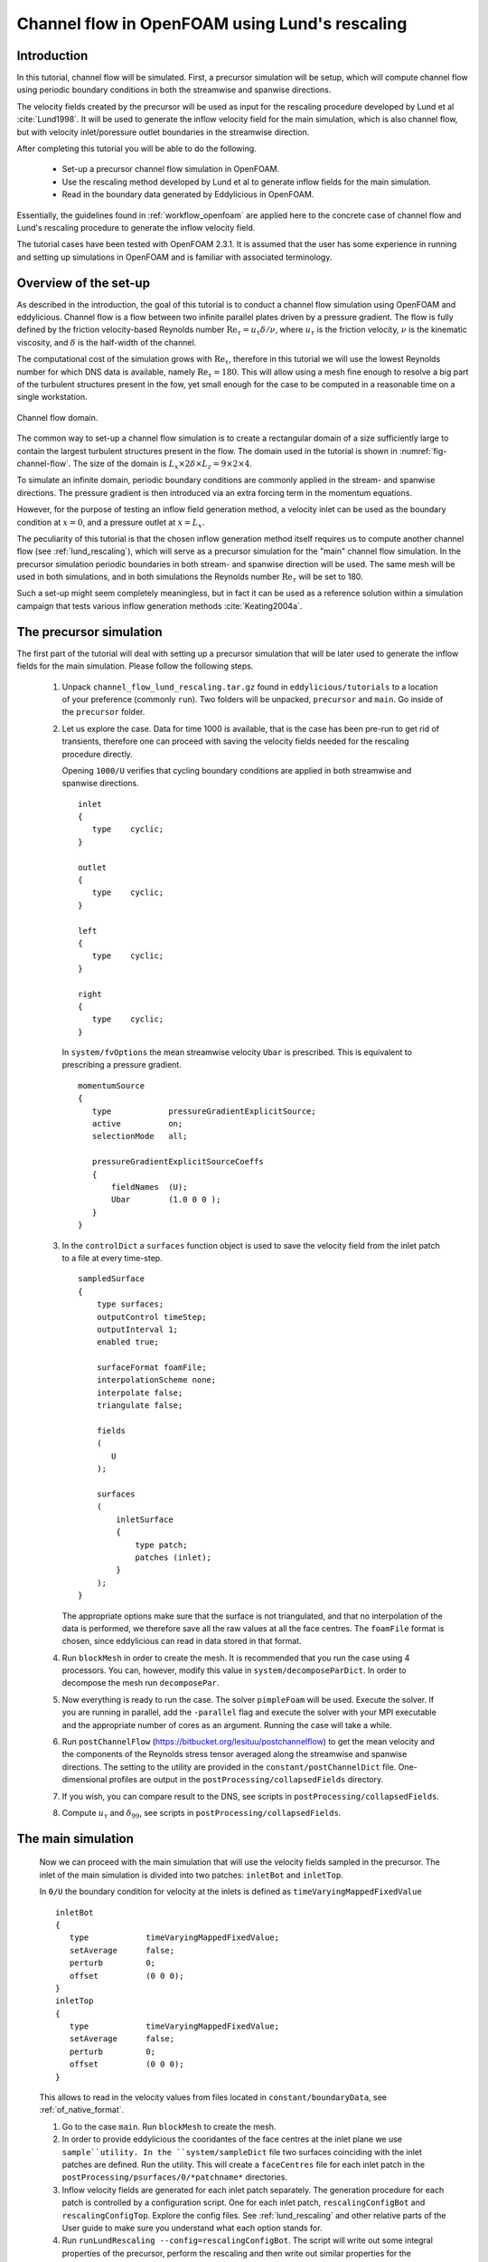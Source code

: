 .. _tut_of_channel_lund:

Channel flow in OpenFOAM using Lund's rescaling
===============================================

Introduction
------------

In this tutorial, channel flow will be simulated.
First, a precursor simulation will be setup, which will compute channel flow
using periodic boundary conditions in both the streamwise and spanwise
directions.

The velocity fields created by the precursor will be used as input for
the rescaling procedure developed by Lund et al :cite:`Lund1998`.
It will be used to generate the inflow velocity field for the main simulation,
which is also channel flow, but with velocity inlet/poressure outlet boundaries
in the streamwise direction.

After completing this tutorial you will be able to do the following.

   * Set-up a precursor channel flow simulation in OpenFOAM.

   * Use the rescaling method developed by Lund et al to generate inflow
     fields for the main simulation.

   * Read in the boundary data generated by Eddylicious in OpenFOAM.

Essentially, the guidelines found in :ref:`workflow_openfoam` are applied here
to the concrete case of channel flow and Lund's rescaling procedure to generate
the inflow velocity field.

The tutorial cases have been tested with OpenFOAM 2.3.1.
It is assumed that the user has some experience in running and setting up
simulations in OpenFOAM and is familiar with associated terminology.

Overview of the set-up
----------------------

As described in the introduction, the goal of this tutorial is to conduct a
channel flow simulation using OpenFOAM and eddylicious.
Channel flow is a flow between two infinite parallel plates driven by a
pressure gradient.
The flow is fully defined by the friction velocity-based Reynolds number
:math:`\text{Re}_\tau = u_\tau \delta/\nu`, where :math:`u_\tau` is the friction
velocity, :math:`\nu` is the kinematic viscosity, and :math:`\delta` is the
half-width of the channel.

The computational cost of the simulation grows with :math:`\text{Re}_\tau`,
therefore in this tutorial we will use the lowest Reynolds number for which
DNS data is available, namely :math:`\text{Re}_\tau = 180`.
This will allow using a mesh fine enough to resolve a big part of the turbulent
structures present in the fow, yet small enough for the case to be computed in
a reasonable time on a single workstation.

.. _fig-channel-flow:

.. figure:: figures/channel_flow.*
   :align: center
   :width: 500px

   Channel flow domain.

The common way to set-up a channel flow simulation is to create a rectangular
domain of a size sufficiently large to contain the largest turbulent
structures present in the flow.
The domain used in the tutorial is shown in :numref:`fig-channel-flow`.
The size of the domain is
:math:`L_x \times 2\delta \times L_z = 9 \times 2 \times 4`.

To simulate an infinite domain, periodic boundary conditions are commonly
applied in the stream- and spanwise directions.
The pressure gradient is then introduced via an extra forcing term
in the momentum equations.

However, for the purpose of testing an inflow field generation method, a
velocity inlet can be used as the boundary condition at :math:`x=0`, and
a pressure outlet at :math:`x=L_x`.

The peculiarity of this tutorial is that the chosen inflow generation method
itself requires us to compute another channel flow (see :ref:`lund_rescaling`),
which will serve as a precursor simulation for the "main" channel flow
simulation.
In the precursor simulation periodic boundaries in both stream- and spanwise
direction will be used.
The same mesh will be used in both simulations, and in both simulations
the Reynolds number :math:`\text{Re}_\tau` will be set to 180.

Such a set-up might seem completely meaningless, but in fact it can be used
as a reference solution within a simulation campaign that tests various
inflow generation methods :cite:`Keating2004a`.

The precursor simulation
------------------------

The first part of the tutorial will deal with setting up a precursor simulation
that will be later used to generate the inflow fields for the main simulation.
Please follow the following steps.

   1. Unpack ``channel_flow_lund_rescaling.tar.gz`` found in
      ``eddylicious/tutorials`` to a location of your preference (commonly
      ``run``).
      Two folders will be unpacked, ``precursor`` and ``main``.
      Go inside of the ``precursor`` folder.

   2. Let us explore the case.
      Data for time 1000 is available, that is the case has been pre-run to
      get rid of transients, therefore one can proceed with saving the velocity
      fields needed for the rescaling procedure directly.

      Opening ``1000/U`` verifies that cycling boundary conditions are applied
      in both streamwise and spanwise directions. ::

         inlet
         {
            type    cyclic;
         }

         outlet
         {
            type    cyclic;
         }

         left
         {
            type    cyclic;
         }

         right
         {
            type    cyclic;
         }

      In ``system/fvOptions`` the mean streamwise velocity ``Ubar`` is
      prescribed.
      This is equivalent to prescribing a pressure gradient. ::

         momentumSource
         {
            type            pressureGradientExplicitSource;
            active          on;
            selectionMode   all;

            pressureGradientExplicitSourceCoeffs
            {
                fieldNames  (U);
                Ubar        (1.0 0 0 );
            }
         }

   3. In the ``controlDict`` a ``surfaces`` function object is used to
      save the velocity field from the inlet patch to a file at every
      time-step. ::

          sampledSurface
          {
              type surfaces;
              outputControl timeStep;
              outputInterval 1;
              enabled true;

              surfaceFormat foamFile;
              interpolationScheme none;
              interpolate false;
              triangulate false;

              fields
              (
                 U
              );

              surfaces
              (
                  inletSurface
                  {
                      type patch;
                      patches (inlet);
                  }
              );
          }

      The appropriate options make sure that the surface is not
      triangulated, and that no interpolation of the data is performed,
      we therefore save all the raw values at all the face centres.
      The ``foamFile`` format is chosen, since eddylicious can read in data
      stored in that format.

   4. Run ``blockMesh`` in order to create the mesh.
      It is recommended that you run the case using 4 processors.
      You can, however, modify this value in ``system/decomposeParDict``.
      In order to decompose  the mesh run ``decomposePar``.

   5. Now everything is ready to run the case.
      The solver ``pimpleFoam`` will be used.
      Execute the solver. If you are running in parallel, add the
      ``-parallel`` flag and execute the solver with your MPI executable and
      the appropriate number of cores as an argument.
      Running the case will take a while.

   6. Run ``postChannelFlow``
      (https://bitbucket.org/lesituu/postchannelflow)
      to get the mean velocity and the components of the Reynolds stress tensor
      averaged along the streamwise and spanwise directions.
      The setting to the utility are provided in the
      ``constant/postChannelDict`` file.
      One-dimensional profiles are output in the
      ``postProcessing/collapsedFields`` directory.

   7. If you wish, you can compare result to the DNS, see scripts in
      ``postProcessing/collapsedFields``.

   8. Compute :math:`u_\tau` and :math:`\delta_{99}`, see scripts in
      ``postProcessing/collapsedFields``.

The main simulation
-------------------
   Now we can proceed with the main simulation that will use the velocity
   fields sampled in the precursor.
   The inlet of the main simulation is divided into two patches: ``inletBot``
   and ``inletTop``.

   In ``0/U`` the boundary condition for velocity at the inlets is defined as
   ``timeVaryingMappedFixedValue`` ::

      inletBot
      {
         type            timeVaryingMappedFixedValue;
         setAverage      false;
         perturb         0;
         offset          (0 0 0);
      }
      inletTop
      {
         type            timeVaryingMappedFixedValue;
         setAverage      false;
         perturb         0;
         offset          (0 0 0);
      }

   This allows to read in the velocity values from files located in
   ``constant/boundaryData``, see :ref:`of_native_format`.


   1. Go to the case ``main``. Run ``blockMesh`` to create the mesh.

   2. In order to provide eddylicious the cooridantes of the face centres at
      the inlet plane we use ``sample``utility.
      In the ``system/sampleDict`` file two surfaces coinciding with the inlet
      patches are defined.
      Run the utility.
      This will create a ``faceCentres`` file for each inlet patch in the
      ``postProcessing/psurfaces/0/*patchname*`` directories.

   3. Inflow velocity fields are generated for each inlet patch separately.
      The generation procedure for each patch is controlled by a configuration
      script.
      One for each inlet patch, ``rescalingConfigBot`` and
      ``rescalingConfigTop``.
      Explore the config files.
      See :ref:`lund_rescaling` and other relative parts of the User guide
      to make sure you understand what each option stands for.

   4. Run ``runLundRescaling --config=rescalingConfigBot``.
      The script will write out some integral properties of the precursor,
      perform the rescaling and then write out similar properties for the
      generated inflow fields.
      The properties of the precursor and the main simulation are almost
      identical, as is intended.
      Run ``runLundRescaling --config=rescalingConfigTop``.
      Note that the ``constant/boundaryData`` now contains two directories
      corresponding to the two inlet pathes.
      Inside the generated inflow fields are stored.

   6. If possible, decompose the case using ``decomposePar``.
      Run it using ``pimpleFoam``.

   7. Explore the case using you favorite post procesisng software!




.. important::

   This offering is not approved or endorsed by OpenCFD Limited, producer
   and distributor of the OpenFOAM software and owner of the OPENFOAM®  and
   OpenCFD®  trade marks.